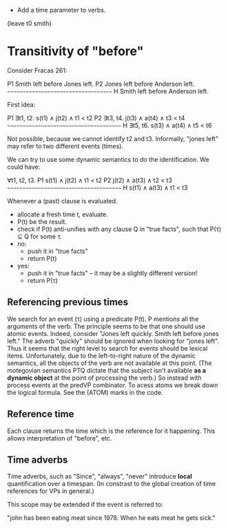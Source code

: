 
- Add a time parameter to verbs.

(leave t0 smith)

* Transitivity of "before"

Consider Fracas 261:

P1	Smith left before Jones left.
P2	Jones left before Anderson left.
      ~~~~~~~~~~~~~~~~~~~~~~~~~~~~~~~~~~~~
H  	Smith left before Anderson left. 


First idea:

P1   ∃t1, t2. s(t1) ∧ j(t2) ∧ t1 < t2
P2   ∃t3, t4. j(t3) ∧ a(t4) ∧ t3 < t4
~~~~~~~~~~~~~~~~~~~~~~~~~~~~~~~~~~~~~~~
H    ∃t5, t6. s(t3) ∧ a(t4) ∧ t5 < t6

Not possible, because we cannot identify t2 and t3. Informally, "jones
left" may refer to two different events (times).


We can try to use some dynamic semantics to do the identification. We could have:


     ∀t1, t2, t3.
P1   s(t1) ∧ j(t2) ∧ t1 < t2
P2   j(t2) ∧ a(t3) ∧ t2 < t3
~~~~~~~~~~~~~~~~~~~~~~~~~~~~~~~~~~~~~~~
H    s(t1) ∧ a(t3) ∧ t1 < t3


Whenever a (past) clause is evaluated.
  - allocate a fresh time t, evaluate.
  - P(t) be the result.
  - check if P(t) anti-unifies with any clause Q in "true facts", such that P(τ) ⊆ Q for some τ.
  - no:
    - push it in "true facts"
    - return P(t)
  - yes:
    - push it in "true facts" -- it may be a slightly different version!
    - return P(τ)


** Referencing previous times

We search for an event (τ) using a predicate P(t). P mentions all the
arguments of the verb. The principle seems to be that one should use
atomic events. Indeed, consider "Jones left quickly. Smith left before
jones left." The adverb "quickly" should be ignored when looking for
"jones left". Thus it seems that the right level to search for events
should be lexical items. Unfortunately, due to the left-to-right
nature of the dynamic semantics, all the objects of the verb are not
available at this point. (The motegovian semantics PTQ dictate that
the subject isn't available *as a dynamic object* at the point of
processing the verb.) So instead with process events at the predVP
combinator. To acess atoms we break down the logical formula. See the
(ATOM) marks in the code.

** Reference time

Each clause returns the time which is the reference for it
happening. This allows interpretation of "before", etc.

** Time adverbs

Time adverbs, such as "Since", "always", "never" introduce *local*
quantification over a timespan. (In constrast to the global creation
of time references for VPs in general.)

This scope may be extended if the event is referred to:

"john has been eating meat since 1978. When he eats meat he gets sick."


